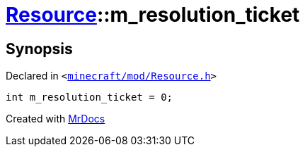 [#Resource-m_resolution_ticket]
= xref:Resource.adoc[Resource]::m&lowbar;resolution&lowbar;ticket
:relfileprefix: ../
:mrdocs:


== Synopsis

Declared in `&lt;https://github.com/PrismLauncher/PrismLauncher/blob/develop/minecraft/mod/Resource.h#L183[minecraft&sol;mod&sol;Resource&period;h]&gt;`

[source,cpp,subs="verbatim,replacements,macros,-callouts"]
----
int m&lowbar;resolution&lowbar;ticket = 0;
----



[.small]#Created with https://www.mrdocs.com[MrDocs]#
